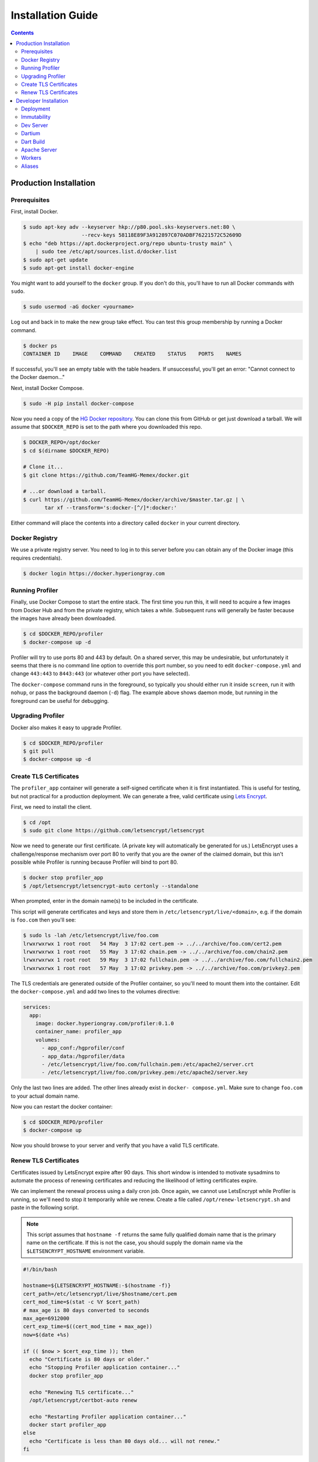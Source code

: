 .. _installation:

******************
Installation Guide
******************

.. contents::
    :depth: 3

Production Installation
=======================

Prerequisites
-------------

First, install Docker.

.. code::

    $ sudo apt-key adv --keyserver hkp://p80.pool.sks-keyservers.net:80 \
                       --recv-keys 58118E89F3A912897C070ADBF76221572C52609D
    $ echo "deb https://apt.dockerproject.org/repo ubuntu-trusty main" \
        | sudo tee /etc/apt/sources.list.d/docker.list
    $ sudo apt-get update
    $ sudo apt-get install docker-engine

You might want to add yourself to the ``docker`` group. If you don't do this,
you'll have to run all Docker commands with ``sudo``.

.. code::

    $ sudo usermod -aG docker <yourname>

Log out and back in to make the new group take effect. You can test this group
membership by running a Docker command.

.. code::

    $ docker ps
    CONTAINER ID    IMAGE    COMMAND    CREATED    STATUS    PORTS    NAMES

If successful, you'll see an empty table with the table headers. If
unsuccessful, you'll get an error: "Cannot connect to the Docker daemon..."

Next, install Docker Compose.

.. code::

    $ sudo -H pip install docker-compose

Now you need a copy of the `HG Docker repository <https://github.com/TeamHG-
Memex/docker>`__. You can clone this from GitHub or get just download a tarball.
We will assume that ``$DOCKER_REPO`` is set to the path where you
downloaded this repo.

.. code::

    $ DOCKER_REPO=/opt/docker
    $ cd $(dirname $DOCKER_REPO)

    # Clone it...
    $ git clone https://github.com/TeamHG-Memex/docker.git

    # ...or download a tarball.
    $ curl https://github.com/TeamHG-Memex/docker/archive/$master.tar.gz | \
           tar xf --transform='s:docker-[^/]*:docker:'

Either command will place the contents into a directory called ``docker`` in
your current directory.

Docker Registry
---------------

We use a private registry server. You need to log in to this server before you
can obtain any of the Docker image (this requires credentials).

.. code::

    $ docker login https://docker.hyperiongray.com

Running Profiler
----------------

Finally, use Docker Compose to start the entire stack. The first time you run
this, it will need to acquire a few images from Docker Hub and from the
private registry, which takes a while. Subsequent runs will generally be faster
because the images have already been downloaded.

.. code ::

    $ cd $DOCKER_REPO/profiler
    $ docker-compose up -d

Profiler will try to use ports 80 and 443 by default. On a shared server, this
may be undesirable, but unfortunately it seems that there is no command line
option to override this port number, so you need to edit ``docker-compose.yml``
and change ``443:443`` to ``8443:443`` (or whatever other port you have
selected).

The ``docker-compose`` command runs in the foreground, so typically you should
either run it inside ``screen``, run it with ``nohup``, or pass the background
daemon (``-d``) flag. The example above shows daemon mode, but running in the
foreground can be useful for debugging.

Upgrading Profiler
------------------

Docker also makes it easy to upgrade Profiler.

.. code ::

    $ cd $DOCKER_REPO/profiler
    $ git pull
    $ docker-compose up -d

Create TLS Certificates
-----------------------

The ``profiler_app`` container will generate a self-signed certificate when it
is first instantiated. This is useful for testing, but not practical for a
production deployment. We can generate a free, valid certificate using `Lets
Encrypt <https://letsencrypt.org/>`__.

First, we need to install the client.

.. code::

    $ cd /opt
    $ sudo git clone https://github.com/letsencrypt/letsencrypt

Now we need to generate our first certificate. (A private key will automatically
be generated for us.) LetsEncrypt uses a challenge/response mechanism over port
80 to verify that you are the owner of the claimed domain, but this isn't
possible while Profiler is running because Profiler will bind to port 80.

.. code::

    $ docker stop profiler_app
    $ /opt/letsencrypt/letsencrypt-auto certonly --standalone

When prompted, enter in the domain name(s) to be included in the certificate.

This script will generate certificates and keys and store them in
``/etc/letsencrypt/live/<domain>``, e.g. if the domain is ``foo.com``
then you'll see:

.. code::

    $ sudo ls -lah /etc/letsencrypt/live/foo.com
    lrwxrwxrwx 1 root root   54 May  3 17:02 cert.pem -> ../../archive/foo.com/cert2.pem
    lrwxrwxrwx 1 root root   55 May  3 17:02 chain.pem -> ../../archive/foo.com/chain2.pem
    lrwxrwxrwx 1 root root   59 May  3 17:02 fullchain.pem -> ../../archive/foo.com/fullchain2.pem
    lrwxrwxrwx 1 root root   57 May  3 17:02 privkey.pem -> ../../archive/foo.com/privkey2.pem

The TLS credentials are generated outside of the Profiler container, so you'll
need to mount them into the container. Edit the ``docker-compose.yml`` and add
two lines to the volumes directive:

.. code::

    services:
      app:
        image: docker.hyperiongray.com/profiler:0.1.0
        container_name: profiler_app
        volumes:
          - app_conf:/hgprofiler/conf
          - app_data:/hgprofiler/data
          - /etc/letsencrypt/live/foo.com/fullchain.pem:/etc/apache2/server.crt
          - /etc/letsencrypt/live/foo.com/privkey.pem:/etc/apache2/server.key

Only the last two lines are added. The other lines already exist in ``docker-
compose.yml``. Make sure to change ``foo.com`` to your actual domain name.

Now you can restart the docker container:

.. code::

    $ cd $DOCKER_REPO/profiler
    $ docker-compose up

Now you should browse to your server and verify that you have a valid TLS
certificate.

Renew TLS Certificates
----------------------

Certificates issued by LetsEncrypt expire after 90 days. This short window is
intended to motivate sysadmins to automate the process of renewing certificates
and reducing the likelihood of letting certificates expire.

We can implement the renewal process using a daily cron job. Once again, we
cannot use LetsEncrypt while Profiler is running, so we'll need to stop it
temporarily while we renew. Create a file called ``/opt/renew-letsencrypt.sh``
and paste in the following script.

.. note::

    This script assumes that ``hostname -f`` returns the same fully qualified
    domain name that is the primary name on the certificate. If this is not the
    case, you should supply the domain name via the ``$LETSENCRYPT_HOSTNAME``
    environment variable.

.. code:: bash

    #!/bin/bash

    hostname=${LETSENCRYPT_HOSTNAME:-$(hostname -f)}
    cert_path=/etc/letsencrypt/live/$hostname/cert.pem
    cert_mod_time=$(stat -c %Y $cert_path)
    # max_age is 80 days converted to seconds
    max_age=6912000
    cert_exp_time=$((cert_mod_time + max_age))
    now=$(date +%s)

    if (( $now > $cert_exp_time )); then
      echo "Certificate is 80 days or older."
      echo "Stopping Profiler application container..."
      docker stop profiler_app

      echo "Renewing TLS certificate..."
      /opt/letsencrypt/certbot-auto renew

      echo "Restarting Profiler application container..."
      docker start profiler_app
    else
      echo "Certificate is less than 80 days old... will not renew."
    fi

Now make this script executable.

.. code::

    $ sudo chmod +x /opt/renew-letsencrypt.sh

Finally, add a cron job:

.. code::

    $ sudo su
    $ echo '0 6 * * * root /opt/renew-letsencrypt.sh' > /etc/cron.d/renew-letsencrypt
    $ exit

The schedule ``0 6 * * *`` will run at a 6AM in the server's timezone. You
should choose a time that is unlikely to cause problems for your end users.

Now the TLS certificate should be renewed automatically every 80 days! If
renewal fails (e.g. LetsEncrypt server is offline), then this script will keep
trying to renew on each day until it succeeds.

Developer Installation
======================

Deployment
----------

A separate Docker image is provided for Profiler development: `profiler-dev`.
This image is based on the production image above, but the dev image replaces
the Profiler source code with a volume mount pointing towards your local repo.
Crucially: *we assume that your profiler repo and this docker repo are in the
same directory, i.e. siblings.* If this is not the case, then you'll need to
edit ``docker-compose-dev.yml`` to point towards the actual location of your
source code.

The dev image also provides default database credentials when a container is
instantiated:

- Regular DB account is ``profiler`` / ``profiler``.
- Superuser DB account is ``profiler_su`` / ``profiler_su``.

These credentials will be saved in a ``local.ini`` file which will be placed in
your Profiler repo's ``conf/`` directory. You should review this file so that
you understand what it contains. *If you already have a ``local.ini`` file, then
the container instantiation will try to run migrations instead!*

.. warning::

    The ``profiler-dev`` image is intended to be built locally on your machine
    and *should not be pushed* to any registry. Because this image is only used
    locally, it is fine to tag it without a version number.

To build the development image, you must first perform the production
installation as described above. Now build the development image:

.. code::

    $ cd $DOCKER_REPO/profiler-dev
    $ docker build -t profiler-dev app

You only need to build the development image when the underlying production
image changes.

Now to run the development environment:

.. code::

    $ cd $DOCKER_REPO/profiler-dev
    $ docker-compose up

In development, it's usually better to run ``docker-compose`` without the ``-d``
flag so that it stays in the foreground. This is easier to troubleshoot.

Immutability
------------

Docker containers are *immutable* by default, which can lead to some surprises
if you're treating a Docker container like a VM. Most importantly, every time
you stop your container, all of its internal state is lost. The next time you
start it, you'll get a blank slate container.

To preserve important state, Postgres, Redis, and Solr all save their data in
mounted volumes, so this data is preserved across container restarts. The
``/hgprofiler`` directory is also volume mounted, so changes to your source code
are preserved across container restarts (phew).

However, any other changes, such as installing packages with APT, installing
packages with Pub, doing a Dart build (see below) — all of these changes will
*not be preserved across a container restart*.

If you have modified a container and temporarily wish to save state, you might
use the Docker `commit
<https://docs.docker.com/engine/reference/commandline/commit/>`__ command.
However, for permanent changes to a container's configuration, the correct
procedure is to modify Profiler's ``Dockerfile`` or ``docker-compose.yml`` and
build a new Docker image.

Dev Server
----------

By default, the dev image runs an Apache server on ports 80 and 443, but for
development you'll want to use the `Flask microframework's
<http://flask.pocoo.org/>`_ built-in development server.

The dev server requires that you have symlinked Dart packages into your
``static/dart/lib``. Pub will do this for you:

.. code::

    $ docker exec -it profiler_app pub get

This will place the symlinks into your mounted volume. When viewed from the host
machine, the symlinks will look broken because they point to paths inside the
container like ``/pub-cache/hosted/pub.dartlang.org/foo``. The symlinks will
work fine when viewed from inside the container. You'll need to re-execute ``pub
get`` whenever you modify or update the Dart dependencies.

Now you should be ready to run the dev server:

.. code::

    $ docker exec -it profiler_app su profiler -c "python3 /hgprofiler/bin/run-server.py --ip 0.0.0.0 --debug"
     * Running on http://0.0.0.0:5000/ (Press CTRL+C to quit)
     * Restarting with inotify reloader
     * Debugger is active!
     * Debugger pin code: 184-387-657

.. warning::

    The Flask dev server allows arbitrary code execution, which makes it
    extremely dangerous to run the dev server on a public IP address!

Most of the time, you will want to enable the dev server's debug mode with
``--debug``. This mode has the following features:

- Automatically reloads when your Python source code changes. (It is oblivious
  to changes in configuration files, Dart source, Less source, etc.)
- Disables HTTP caching of static assets.
- Disables logging to /var/log/hgprofiler.log. Log messages are still displayed
  on the console.
- Uses Dart source instead of the Dart build product. (More on this later.)

You'll use the dev server in debug mode for 99% of your development.

Dartium
-------

If you are running the dev server in debug mode, then it will run the
application from Dart source code. This means you need a browser that has a Dart
VM! This browser is called *Dartium* and it's basically the same as Chromium
except with Dart support. It has the same basic features, web kit inspector,
etc.

*You should use Dartium while you develop.* Download Dartium from the `Dart
downloads page <https://www.dartlang.org/tools/download.html>`_. Make sure to
download Dartium by itself, not the whole SDK. (You already installed the SDK if
you followed the instructions above.)

You can unzip the Dartium archive anywhere you want. I chose to put it in
``/opt/dartium``. In order to run Dartium, you can either run it in place, e.g.
``/opt/dartium/chrome`` or for convenience, you might want to add a symlink:

.. code::

    $ ln -s /opt/dartium/chrome /usr/local/bin

Now you can run Dart from any directory by typing ``dartium``.

.. note::

    At this point, you should be able to run the Profiler dev server in debug
    mode and use Dartium to access it.

Dart Build
----------

If you run the dev server without ``--debug``, it will use the Dart build
product instead of the source code. Therefore, you need to run a Dart build if
you are going to run a server without debug mode. The Dart build process is
performed automatically when deploying a production image, but in the
development deployment, you'll need to do a manual build any time you modify
some Dart source and want to test in a real browser (like Chrome).

.. code::

    $ docker exec -it profiler_app /bin/bash
    $ cd /hgprofiler/static/dart
    $ pub get
    $ fixpub
    $ pub build

Now you can run your dev server in non-debug mode and use Profiler with a
standard web brower. If you encounter any errors in this mode, you'll find that
they are nearly impossible to debug because of the conversion from Dart to
JavaScript and the subsequent tree shaking and minification. Add
``--mode=debug`` to your ``pub build`` command to generate more readable
JavaScript errors.

Apache Server
-------------

At some point, you'll want to test against real Apache, not just the dev server.
Apache is already running inside your development deployment and it has a self-
signed certificate so that you can test it on port 443 (although you should
expect to get certificate verification errors).

.. warning::

    Profiler doesn't use ``http/80`` (except to redirect to port 443) and it
    uses `HSTS <http://en.wikipedia.org/wiki/HTTP_Strict_Transport_Security>`_
    to encourage user agents to only make requests over ``https/443``.

Unlike the Flask dev server, Apache does not automatically reload when the
Python source is modified. You can tell the server to reload by touching the
``/hgprofiler/application.wsgi`` file or by sending a hangup signal to
``supervisord``, e.g. ``kilall -HUP supervisord``.

Workers
-------

In the production deployment, a number of background workers are automatically
spawned for you. These workers receive jobs from the job queue and their status
can be viewed on the "Background Tasks" page inside the Profiler application.
You can also see the list of production workers in ``install/supervisor.conf``.

In the development deployment, these workers are not started automatically,
because it would probably be annoying to have all of them running (some of them
will try to download crawl results, for example) while you're trying to write
and test a small bit of new code. You can easily run them manually, though. For
example, if you want to test indexing you can spawn an index worker like this:

.. code::

    $ docker exec -it profiler_app python3 /hgprofiler/bin/run-worker.py archive

You can spawn another worker by repeating the command above but changing the
worker name from ``archive`` to something else (like ``worker``), or you can run
a single process that listens to multiple work queues:

.. code::

    $ docker exec -it profiler_app python3 /hgprofiler/bin/run-worker.py archive scrape

When a single worker listens to multiple queues, it is still limited to running
a single process and processes messages serially. If you want to process
messages in parallel, then you need to spawn multiple workers.

Aliases
-------

To simplify some of the long, difficult-to-remember Docker commands, I add some
aliases to my ``~/.bash_aliases`` file:

.. code:: bash

    alias prflask="docker exec -it profiler_app su hgprofiler -c 'python3 /hgprofiler/bin/run-server.py --ip 0.0.0.0 --debug'"
    alias prshell="docker exec -it profiler_app /bin/bash"
    alias prpython="docker exec -it profiler_app su hgprofiler -c 'PYTHONPATH=/hgprofiler/lib python3'"
    alias prpsql="docker exec -it profiler_postgres su postgres -c 'psql hgprofiler'"

    function prworker() {
      docker exec -it profiler_app su hgprofiler -c "python3 /hgprofiler/bin/run-worker.py $*"
    }
